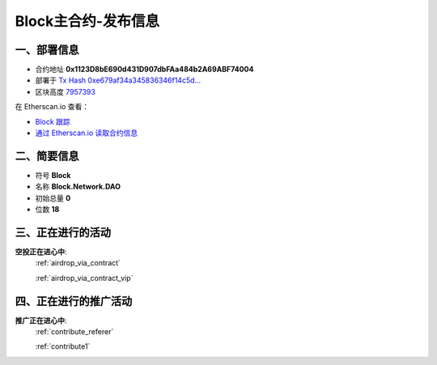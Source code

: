 .. _block_contract_upgraded:

Block主合约-发布信息
============================

一、部署信息
------------------------------------

|logo_etherscan_verified| |logo_github| |logo_verified|

- 合约地址 **0x1123D8bE690d431D907dbFAa484b2A69ABF74004**
- 部署于 `Tx Hash 0xe679af34a345836346f14c5d...`_
- 区块高度 `7957393`_

在 Etherscan.io 查看：

- `Block 跟踪`_
- `通过 Etherscan.io 读取合约信息`_

.. _Tx Hash 0xe679af34a345836346f14c5d...: https://etherscan.io/tx/0xe679af34a345836346f14c5d6978af712037e00e8e79ffc9e1eab8483393f873
.. _7957393: https://etherscan.io/tx/0xe679af34a345836346f14c5d6978af712037e00e8e79ffc9e1eab8483393f873
.. _Block 跟踪: https://etherscan.io/address/0x1123d8be690d431d907dbfaa484b2a69abf74004
.. _通过 Etherscan.io 读取合约信息: https://etherscan.io/token/0x1123d8be690d431d907dbfaa484b2a69abf74004

.. |logo_github| image:: /_static/logos/github.svg
   :width: 36px
   :height: 36px

.. |logo_etherscan_verified| image:: /_static/logos/etherscan_verified.svg
   :width: 36px
   :height: 36px

.. |logo_verified| image:: /_static/logos/verified.svg
   :width: 36px
   :height: 36px


二、简要信息
------------------------------------
- 符号 **Block**
- 名称 **Block.Network.DAO**
- 初始总量 **0**
- 位数 **18**


三、正在进行的活动
---------------------------------------------

**空投正在进心中**: 
    :ref:`airdrop_via_contract`  
    
    :ref:`airdrop_via_contract_vip`


四、正在进行的推广活动
---------------------------------------------

**推广正在进心中**: 
    :ref:`contribute_referer`  
    
    :ref:`contribute1`